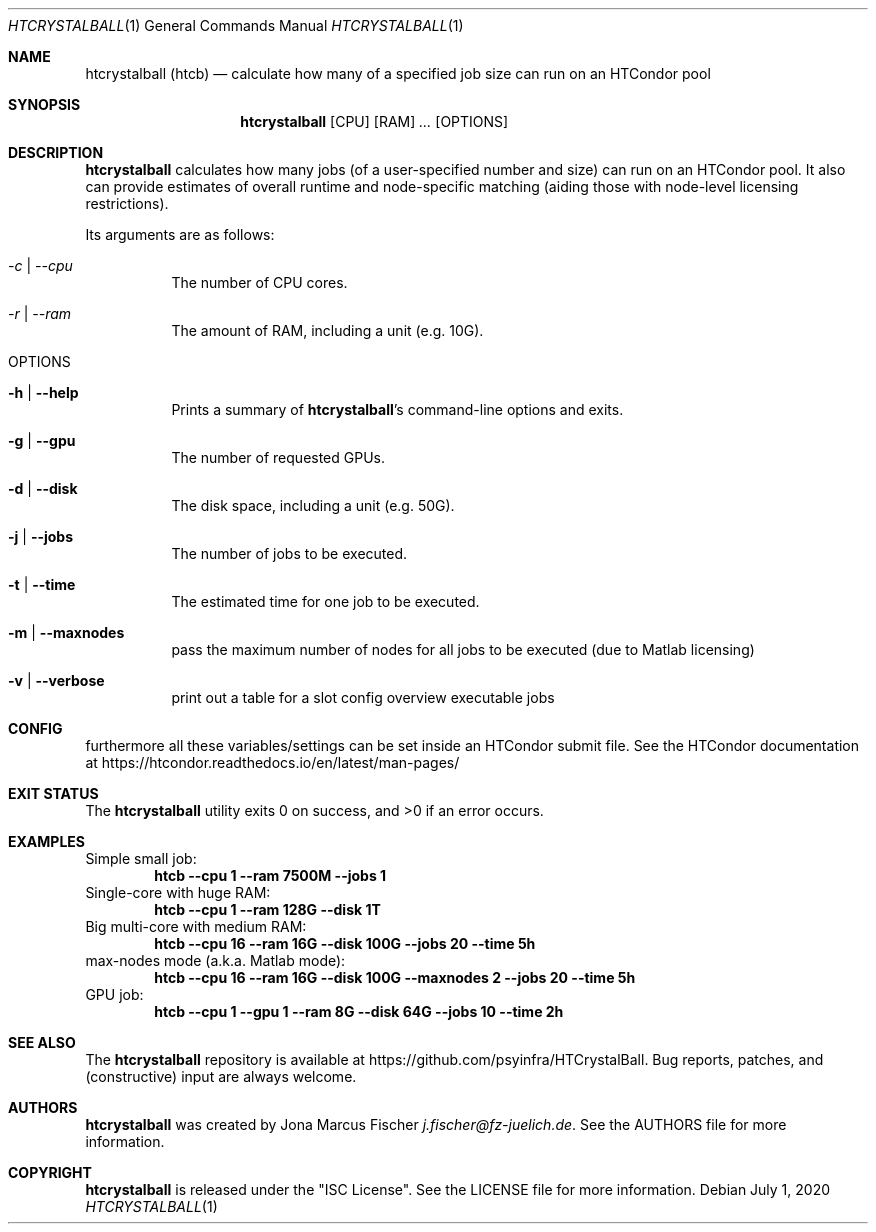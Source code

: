 .Dd July 1, 2020
.Dt HTCRYSTALBALL 1
.Os \" Current operating system.
.
.Sh NAME
.Nm htcrystalball (htcb)
.Nd calculate how many of a specified job size can run on an HTCondor pool
.
.Sh SYNOPSIS
.Nm
.Op CPU
.Op RAM
.Ar ...
.Op OPTIONS
.
.Sh DESCRIPTION
.Nm
calculates how many jobs (of a user\[hy]specified number and size) can run
on an HTCondor pool.
It also can provide estimates of overall runtime and
node\[hy]specific matching (aiding those with node\[hy]level licensing
restrictions).
.Pp
Its arguments are as follows:
.Bl -tag -width Ds
.
.It Ar \-c | Ar \-\-cpu
The number of CPU cores.
.
.It Ar \-r | Ar \-\-ram
The amount of RAM, including a unit (e.g. 10G).
.
.It OPTIONS
.
.It Fl h | Fl Fl help
Prints a summary of
.Nm Ap s
command\[hy]line options and exits.
.
.It Fl g | Fl Fl gpu
The number of requested GPUs.
.
.It Fl d | Fl Fl disk
The disk space, including a unit (e.g. 50G).
.
.It Fl j | Fl Fl jobs
The number of jobs to be executed.
.
.It Fl t | Fl Fl time
The estimated time for one job to be executed.
.
.It Fl m | Fl Fl maxnodes
pass the maximum number of nodes for all jobs to be executed (due to Matlab licensing)
.
.It Fl v | Fl Fl verbose
print out a table for a slot config overview executable jobs
.El
.
.Sh CONFIG
furthermore all these variables/settings can be set inside an HTCondor submit file.
See the HTCondor documentation at
.Lk https://htcondor.readthedocs.io/en/latest/man\[hy]pages/
.
.Sh EXIT STATUS
.Ex -std
.
.Sh EXAMPLES
Simple small job:
.Dl htcb \-\-cpu 1 \-\-ram 7500M \-\-jobs 1
.
Single-core with huge RAM:
.Dl htcb \-\-cpu 1 \-\-ram 128G \-\-disk 1T
.
Big multi-core with medium RAM:
.Dl htcb \-\-cpu 16 \-\-ram 16G \-\-disk 100G \-\-jobs 20 \-\-time 5h
.
max-nodes mode (a.k.a. Matlab mode):
.Dl htcb \-\-cpu 16 \-\-ram 16G \-\-disk 100G \-\-maxnodes 2 \-\-jobs 20 \-\-time 5h
.
GPU job:
.Dl htcb \-\-cpu 1 \-\-gpu 1 \-\-ram 8G \-\-disk 64G \-\-jobs 10 \-\-time 2h
.
.Sh SEE ALSO
The
.Nm
repository is available at
.Lk https://github.com/psyinfra/HTCrystalBall .
Bug reports, patches, and (constructive) input are always welcome.
.
.Sh AUTHORS
.Nm
was created by
.An Jona Marcus Fischer
.Mt j.fischer@fz\[hy]juelich.de .
See the AUTHORS file for more information.
.
.Sh COPYRIGHT
.Nm
is released under the
.Qq ISC License .
See the LICENSE file for more information.
